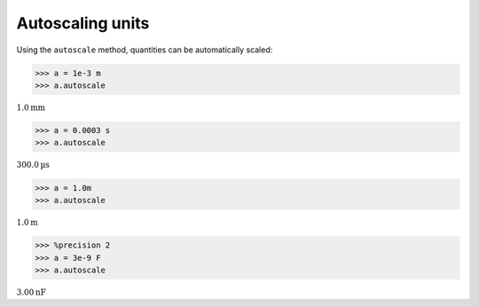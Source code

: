 
Autoscaling units
=================


Using the ``autoscale`` method, quantities can be automatically scaled:

.. code:: python

    >>> a = 1e-3 m
    >>> a.autoscale

:math:`1.0 \text{mm}`



.. code:: python

    >>> a = 0.0003 s
    >>> a.autoscale

:math:`300.0 \text{µs}`

.. code:: python

    >>> a = 1.0m
    >>> a.autoscale

:math:`1.0 \text{m}`


.. code:: python

    >>> %precision 2
    >>> a = 3e-9 F
    >>> a.autoscale

:math:`3.00 \text{nF}`



